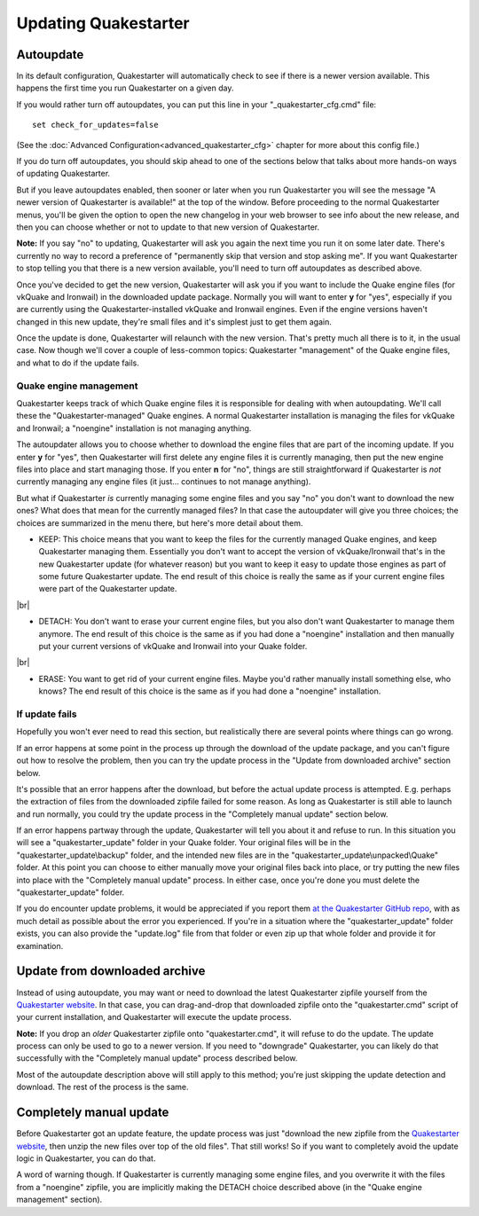 Updating Quakestarter
=====================

Autoupdate
----------

In its default configuration, Quakestarter will automatically check to see if there is a newer version available. This happens the first time you run Quakestarter on a given day.

If you would rather turn off autoupdates, you can put this line in your "_quakestarter_cfg.cmd" file::

    set check_for_updates=false

(See the :doc:`Advanced Configuration<advanced_quakestarter_cfg>` chapter for more about this config file.)

If you do turn off autoupdates, you should skip ahead to one of the sections below that talks about more hands-on ways of updating Quakestarter.

But if you leave autoupdates enabled, then sooner or later when you run Quakestarter you will see the message "A newer version of Quakestarter is available!" at the top of the window. Before proceeding to the normal Quakestarter menus, you'll be given the option to open the new changelog in your web browser to see info about the new release, and then you can choose whether or not to update to that new version of Quakestarter.

**Note:** If you say "no" to updating, Quakestarter will ask you again the next time you run it on some later date. There's currently no way to record a preference of "permanently skip that version and stop asking me". If you want Quakestarter to stop telling you that there is a new version available, you'll need to turn off autoupdates as described above.

Once you've decided to get the new version, Quakestarter will ask you if you want to include the Quake engine files (for vkQuake and Ironwail) in the downloaded update package. Normally you will want to enter **y** for "yes", especially if you are currently using the Quakestarter-installed vkQuake and Ironwail engines. Even if the engine versions haven't changed in this new update, they're small files and it's simplest just to get them again.

Once the update is done, Quakestarter will relaunch with the new version. That's pretty much all there is to it, in the usual case. Now though we'll cover a couple of less-common topics: Quakestarter "management" of the Quake engine files, and what to do if the update fails.

Quake engine management
~~~~~~~~~~~~~~~~~~~~~~~

Quakestarter keeps track of which Quake engine files it is responsible for dealing with when autoupdating. We'll call these the "Quakestarter-managed" Quake engines. A normal Quakestarter installation is managing the files for vkQuake and Ironwail; a "noengine" installation is not managing anything.

The autoupdater allows you to choose whether to download the engine files that are part of the incoming update. If you enter **y** for "yes", then Quakestarter will first delete any engine files it is currently managing, then put the new engine files into place and start managing those. If you enter **n** for "no", things are still straightforward if Quakestarter is *not* currently managing any engine files (it just... continues to not manage anything).

But what if Quakestarter *is* currently managing some engine files and you say "no" you don't want to download the new ones? What does that mean for the currently managed files? In that case the autoupdater will give you three choices; the choices are summarized in the menu there, but here's more detail about them.

* KEEP: This choice means that you want to keep the files for the currently managed Quake engines, and keep Quakestarter managing them. Essentially you don't want to accept the version of vkQuake/Ironwail that's in the new Quakestarter update (for whatever reason) but you want to keep it easy to update those engines as part of some future Quakestarter update. The end result of this choice is really the same as if your current engine files were part of the Quakestarter update.

|br|

* DETACH: You don't want to erase your current engine files, but you also don't want Quakestarter to manage them anymore. The end result of this choice is the same as if you had done a "noengine" installation and then manually put your current versions of vkQuake and Ironwail into your Quake folder.

|br|

* ERASE: You want to get rid of your current engine files. Maybe you'd rather manually install something else, who knows? The end result of this choice is the same as if you had done a "noengine" installation.

If update fails
~~~~~~~~~~~~~~~

Hopefully you won't ever need to read this section, but realistically there are several points where things can go wrong.

If an error happens at some point in the process up through the download of the update package, and you can't figure out how to resolve the problem, then you can try the update process in the "Update from downloaded archive" section below.

It's possible that an error happens after the download, but before the actual update process is attempted. E.g. perhaps the extraction of files from the downloaded zipfile failed for some reason. As long as Quakestarter is still able to launch and run normally, you could try the update process in the "Completely manual update" section below.

If an error happens partway through the update, Quakestarter will tell you about it and refuse to run. In this situation you will see a "quakestarter_update" folder in your Quake folder. Your original files will be in the "quakestarter_update\\backup" folder, and the intended new files are in the "quakestarter_update\\unpacked\\Quake" folder. At this point you can choose to either manually move your original files back into place, or try putting the new files into place with the "Completely manual update" process. In either case, once you're done you must delete the "quakestarter_update" folder.

If you do encounter update problems, it would be appreciated if you report them `at the Quakestarter GitHub repo`_, with as much detail as possible about the error you experienced. If you're in a situation where the "quakestarter_update" folder exists, you can also provide the "update.log" file from that folder or even zip up that whole folder and provide it for examination.

Update from downloaded archive
------------------------------

Instead of using autoupdate, you may want or need to download the latest Quakestarter zipfile yourself from the `Quakestarter website`_. In that case, you can drag-and-drop that downloaded zipfile onto the "quakestarter.cmd" script of your current installation, and Quakestarter will execute the update process.

**Note:** If you drop an *older* Quakestarter zipfile onto "quakestarter.cmd", it will refuse to do the update. The update process can only be used to go to a newer version. If you need to "downgrade" Quakestarter, you can likely do that successfully with the "Completely manual update" process described below.

Most of the autoupdate description above will still apply to this method; you're just skipping the update detection and download. The rest of the process is the same.

Completely manual update
------------------------

Before Quakestarter got an update feature, the update process was just "download the new zipfile from the `Quakestarter website`_, then unzip the new files over top of the old files". That still works! So if you want to completely avoid the update logic in Quakestarter, you can do that.

A word of warning though. If Quakestarter is currently managing some engine files, and you overwrite it with the files from a "noengine" zipfile, you are implicitly making the DETACH choice described above (in the "Quake engine management" section).


.. _at the Quakestarter GitHub repo: https://github.com/neogeographica/quakestarter/issues
.. _Quakestarter website: http://quakestarter.com
